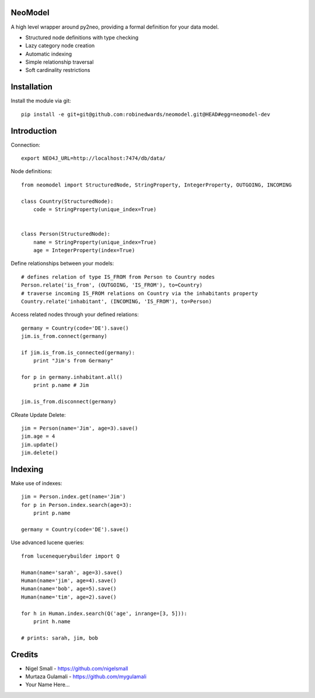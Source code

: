 ========
NeoModel
========

A high level wrapper around py2neo, providing a formal definition for your data model.

* Structured node definitions with type checking
* Lazy category node creation
* Automatic indexing
* Simple relationship traversal
* Soft cardinality restrictions

============
Installation
============

Install the module via git::

    pip install -e git+git@github.com:robinedwards/neomodel.git@HEAD#egg=neomodel-dev

============
Introduction
============

Connection::

    export NEO4J_URL=http://localhost:7474/db/data/

Node definitions::

    from neomodel import StructuredNode, StringProperty, IntegerProperty, OUTGOING, INCOMING

    class Country(StructuredNode):
        code = StringProperty(unique_index=True)


    class Person(StructuredNode):
        name = StringProperty(unique_index=True)
        age = IntegerProperty(index=True)

Define relationships between your models::

    # defines relation of type IS_FROM from Person to Country nodes
    Person.relate('is_from', (OUTGOING, 'IS_FROM'), to=Country)
    # traverse incoming IS_FROM relations on Country via the inhabitants property
    Country.relate('inhabitant', (INCOMING, 'IS_FROM'), to=Person)

Access related nodes through your defined relations::

    germany = Country(code='DE').save()
    jim.is_from.connect(germany)

    if jim.is_from.is_connected(germany):
        print "Jim's from Germany"

    for p in germany.inhabitant.all()
        print p.name # Jim

    jim.is_from.disconnect(germany)

CReate Update Delete::

    jim = Person(name='Jim', age=3).save()
    jim.age = 4
    jim.update()
    jim.delete()

========
Indexing
========

Make use of indexes::

    jim = Person.index.get(name='Jim')
    for p in Person.index.search(age=3):
        print p.name

    germany = Country(code='DE').save()

Use advanced lucene queries::

    from lucenequerybuilder import Q

    Human(name='sarah', age=3).save()
    Human(name='jim', age=4).save()
    Human(name='bob', age=5).save()
    Human(name='tim', age=2).save()

    for h in Human.index.search(Q('age', inrange=[3, 5])):
        print h.name

    # prints: sarah, jim, bob

=======
Credits
=======
* Nigel Small - https://github.com/nigelsmall
* Murtaza Gulamali - https://github.com/mygulamali
* Your Name Here...
